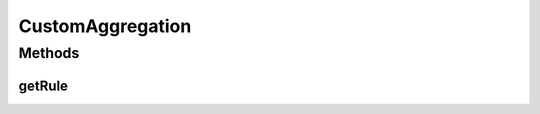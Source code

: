 CustomAggregation
=================

.. java:package:: org.motechproject.event.aggregation.model.schedule
   :noindex:

.. java:type:: public interface CustomAggregation

Methods
-------
getRule
^^^^^^^

.. java:method::  String getRule()
   :outertype: CustomAggregation

